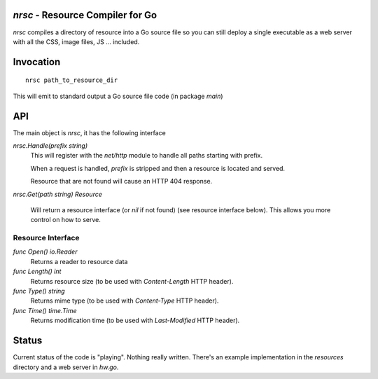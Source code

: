 `nrsc` - Resource Compiler for Go
=================================
`nrsc` compiles a directory of resource into a Go source file so you can still
deploy a single executable as a web server with all the CSS, image files, JS ...
included.

Invocation
==========
::

    nrsc path_to_resource_dir

This will emit to standard output a Go source file code (in package `main`)

API
===
The main object is `nrsc`, it has the following interface

`nrsc.Handle(prefix string)`
    This will register with the `net/http` module to handle all paths starting with prefix. 

    When a request is handled, `prefix` is stripped and then a resource is
    located and served.

    Resource that are not found will cause an HTTP 404 response.
    

`nrsc.Get(path string) Resource`

    Will return a resource interface (or `nil` if not found) (see resource interface below).
    This allows you more control on how to serve.


Resource Interface
------------------

`func Open() io.Reader`
    Returns a reader to resource data

`func Length() int`
    Returns resource size (to be used with `Content-Length` HTTP header).

`func Type() string`
    Returns mime type (to be used with `Content-Type` HTTP header).

`func Time() time.Time`
    Returns modification time (to be used with `Last-Modified` HTTP header).
    

Status
======
Current status of the code is "playing". Nothing really written. There's an
example implementation in the `resources` directory and a web server in `hw.go`.
